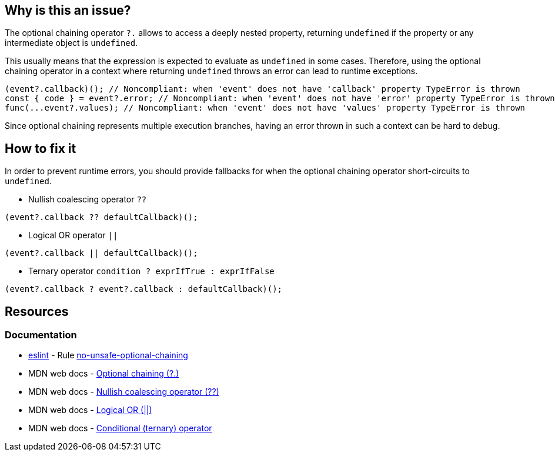 == Why is this an issue?

The optional chaining operator `?.` allows to access a deeply nested property, returning `undefined` if the property or any intermediate object is `undefined`.

This usually means that the expression is expected to evaluate as `undefined` in some cases. Therefore, using the optional chaining operator in a context where returning `undefined` throws an error can lead to runtime exceptions.

[source,javascript]
----
(event?.callback)(); // Noncompliant: when 'event' does not have 'callback' property TypeError is thrown
const { code } = event?.error; // Noncompliant: when 'event' does not have 'error' property TypeError is thrown
func(...event?.values); // Noncompliant: when 'event' does not have 'values' property TypeError is thrown
----

Since optional chaining represents multiple execution branches, having an error thrown in such a context can be hard to debug.

== How to fix it

In order to prevent runtime errors, you should provide fallbacks for when the optional chaining operator short-circuits to `undefined`.

* Nullish coalescing operator `??`
[source,javascript]
----
(event?.callback ?? defaultCallback)();
----
* Logical OR operator `||`
[source,javascript]
----
(event?.callback || defaultCallback)();
----
* Ternary operator `condition ? exprIfTrue : exprIfFalse`

[source,javascript]
----
(event?.callback ? event?.callback : defaultCallback)();
----

//=== How does this work?

//=== Pitfalls

//=== Going the extra mile


== Resources
=== Documentation

* https://eslint.org[eslint] - Rule https://eslint.org/docs/latest/rules/no-unsafe-optional-chaining[no-unsafe-optional-chaining]
* MDN web docs - https://developer.mozilla.org/en-US/docs/Web/JavaScript/Reference/Operators/Optional_chaining[Optional chaining (?.)]
* MDN web docs - https://developer.mozilla.org/en-US/docs/Web/JavaScript/Reference/Operators/Nullish_coalescing[Nullish coalescing operator (??)]
* MDN web docs - https://developer.mozilla.org/en-US/docs/Web/JavaScript/Reference/Operators/Logical_OR[Logical OR (||)]
* MDN web docs - https://developer.mozilla.org/en-US/docs/Web/JavaScript/Reference/Operators/Conditional_operator[Conditional (ternary) operator]

//=== Articles & blog posts
//=== Conference presentations
//=== Standards
